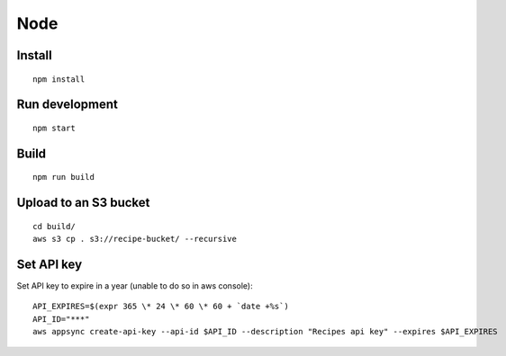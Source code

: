 Node
====

Install
-------

::

   npm install

Run development
---------------

::

   npm start

Build
-----

::

   npm run build

Upload to an S3 bucket
----------------------

::

   cd build/
   aws s3 cp . s3://recipe-bucket/ --recursive

Set API key
-----------

Set API key to expire in a year (unable to do so in aws console)::

   API_EXPIRES=$(expr 365 \* 24 \* 60 \* 60 + `date +%s`)
   API_ID="***"
   aws appsync create-api-key --api-id $API_ID --description "Recipes api key" --expires $API_EXPIRES
